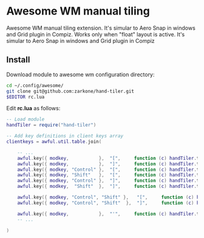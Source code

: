 * Awesome WM manual tiling

Awesome WM manual tiling extension. It's simular to Aero Snap in windows and Grid plugin in Compiz.
Works only when "float"
layout is active. It's simular to Aero Snap in windows and Grid plugin in Compiz

** Install

Download module to awesome wm configuration directory:
#+BEGIN_SRC bash
cd ~/.config/awesome/
git clone git@github.com:zarkone/hand-tiler.git
$EDITOR rc.lua
#+END_SRC

Edit *rc.lua* as follows:

#+BEGIN_SRC lua
-- Load module 
handTiler = require("hand-tiler")

-- Add key definitions in client keys array
clientkeys = awful.util.table.join(

    -- ...
    awful.key({ modkey,           },  "[",     function (c) handTiler.tileTo(c, 'left')         end),
    awful.key({ modkey,           },  "]",     function (c) handTiler.tileTo(c, 'right')        end),
    awful.key({ modkey, "Control" },  "[",     function (c) handTiler.tileTo(c, 'left-top')     end),
    awful.key({ modkey, "Shift"   },  "[",     function (c) handTiler.tileTo(c, 'left-bottom')  end),
    awful.key({ modkey, "Control" },  "]",     function (c) handTiler.tileTo(c, 'right-top')    end),
    awful.key({ modkey,  "Shift"  },  "]",     function (c) handTiler.tileTo(c, 'right-bottom') end),
    
    awful.key({ modkey, "Control", "Shift" },   "[",     function (c) handTiler.tileTo(c, 'top')    end),
    awful.key({ modkey, "Control", "Shift"  },  "]",     function (c) handTiler.tileTo(c, 'bottom') end),

    awful.key({ modkey,           },  "'",     function (c) handTiler.tileTo(c, 'full')         end),
    -- ...

)
#+END_SRC



